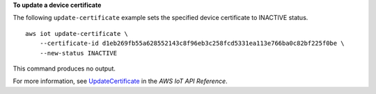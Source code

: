**To update a device certificate**

The following ``update-certificate`` example sets the specified device certificate to INACTIVE status. ::

    aws iot update-certificate \
        --certificate-id d1eb269fb55a628552143c8f96eb3c258fcd5331ea113e766ba0c82bf225f0be \
        --new-status INACTIVE

This command produces no output.

For more information, see `UpdateCertificate <https://docs.aws.amazon.com/iot/latest/apireference/API_UpdateCertificate.html>`__ in the *AWS IoT API Reference*.
